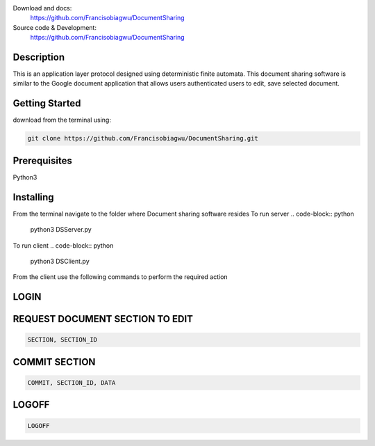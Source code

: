 

.. image:: https://img.shields.io/pypi/pyversions/colorama.svg
    :target: https://pypi.org/project/colorama/
    :alt: Supported Python versions


Download and docs:
    https://github.com/Francisobiagwu/DocumentSharing
    
Source code & Development:
   https://github.com/Francisobiagwu/DocumentSharing

Description
===========

This is an application layer protocol designed using deterministic finite automata. This document sharing software is similar to the Google document application that allows users authenticated users to edit, save selected document.


Getting Started
==============
download from the terminal using:

.. code-block:: python

    git clone https://github.com/Francisobiagwu/DocumentSharing.git


Prerequisites
=============
Python3 

Installing
===========

From the terminal navigate to the folder where Document sharing software resides
To run server
.. code-block:: python

    python3 DSServer.py

To run client
.. code-block:: python

    python3 DSClient.py


From the client use the following commands to perform the required action

LOGIN
==========

.. code-block:: python
    LOGIN, USERNAME, PASSWORD, DOCUMENT_NAME 

REQUEST DOCUMENT SECTION TO EDIT
=============================
.. code-block:: python

    SECTION, SECTION_ID


COMMIT SECTION
=======================
.. code-block:: python

    COMMIT, SECTION_ID, DATA 


LOGOFF
======================
.. code-block:: python

    LOGOFF      

